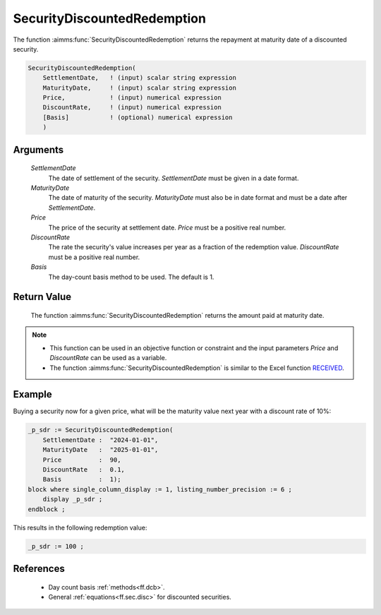 .. aimms:function:: SecurityDiscountedRedemption(SettlementDate, MaturityDate, Price, DiscountRate, Basis)

.. _SecurityDiscountedRedemption:

SecurityDiscountedRedemption
============================

The function :aimms:func:`SecurityDiscountedRedemption` returns the repayment at
maturity date of a discounted security.

.. code-block:: aimms

    SecurityDiscountedRedemption(
        SettlementDate,   ! (input) scalar string expression
        MaturityDate,     ! (input) scalar string expression
        Price,            ! (input) numerical expression
        DiscountRate,     ! (input) numerical expression
        [Basis]           ! (optional) numerical expression
        )

Arguments
---------

    *SettlementDate*
        The date of settlement of the security. *SettlementDate* must be given
        in a date format.

    *MaturityDate*
        The date of maturity of the security. *MaturityDate* must also be in
        date format and must be a date after *SettlementDate*.

    *Price*
        The price of the security at settlement date. *Price* must be a positive
        real number.

    *DiscountRate*
        The rate the security's value increases per year as a fraction of the
        redemption value. *DiscountRate* must be a positive real number.

    *Basis*
        The day-count basis method to be used. The default is 1.

Return Value
------------

    The function :aimms:func:`SecurityDiscountedRedemption` returns the amount paid at
    maturity date.

.. note::

    -  This function can be used in an objective function or constraint and
       the input parameters *Price* and *DiscountRate* can be used as a
       variable.

    -  The function :aimms:func:`SecurityDiscountedRedemption` is similar to the Excel
       function `RECEIVED <https://support.microsoft.com/en-us/office/received-function-7a3f8b93-6611-4f81-8576-828312c9b5e5>`_.


Example
-------

Buying a security now for a given price, what will be the maturity value next year with a discount rate of 10%:

.. code-block:: aimms

    _p_sdr := SecurityDiscountedRedemption(
        SettlementDate :  "2024-01-01", 
        MaturityDate   :  "2025-01-01", 
        Price          :  90, 
        DiscountRate   :  0.1, 
        Basis          :  1);
    block where single_column_display := 1, listing_number_precision := 6 ;
        display _p_sdr ;
    endblock ;

This results in the following redemption value:

.. code-block:: aimms

    _p_sdr := 100 ;

References
-----------

    *   Day count basis :ref:`methods<ff.dcb>`. 
    
    *   General :ref:`equations<ff.sec.disc>` for discounted securities.
